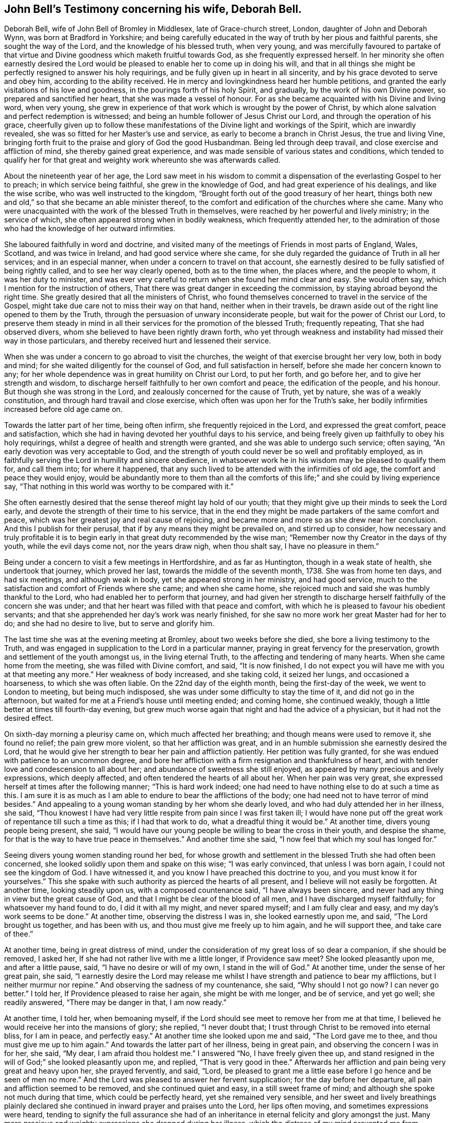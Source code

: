 [short="John Bell's Testimony"]
== John Bell`'s Testimony concerning his wife, Deborah Bell.

Deborah Bell, wife of John Bell of Bromley in Middlesex, late of Grace-church street,
London, daughter of John and Deborah Wynn, was born at Bradford in Yorkshire;
and being carefully educated in the way of truth by her pious and faithful parents,
she sought the way of the Lord, and the knowledge of his blessed truth, when very young,
and was mercifully favoured to partake of that virtue
and Divine goodness which maketh fruitful towards God,
as she frequently expressed herself.
In her minority she often earnestly desired the Lord would be
pleased to enable her to come up in doing his will,
and that in all things she might be perfectly resigned to answer his holy requirings,
and be fully given up in heart in all sincerity,
and by his grace devoted to serve and obey him, according to the ability received.
He in mercy and lovingkindness heard her humble petitions,
and granted the early visitations of his love and goodness,
in the pourings forth of his holy Spirit, and gradually,
by the work of his own Divine power, so prepared and sanctified her heart,
that she was made a vessel of honour.
For as she became acquainted with his Divine and living word, when very young,
she grew in experience of that work which is wrought by the power of Christ,
by which alone salvation and perfect redemption is witnessed;
and being an humble follower of Jesus Christ our Lord,
and through the operation of his grace,
cheerfully given up to follow these manifestations of
the Divine light and workings of the Spirit,
which are inwardly revealed, she was so fitted for her Master`'s use and service,
as early to become a branch in Christ Jesus, the true and living Vine,
bringing forth fruit to the praise and glory of God the good Husbandman.
Being led through deep travail, and close exercise and affliction of mind,
she thereby gained great experience,
and was made sensible of various states and conditions,
which tended to qualify her for that great and
weighty work whereunto she was afterwards called.

About the nineteenth year of her age,
the Lord saw meet in his wisdom to commit a
dispensation of the everlasting Gospel to her to preach;
in which service being faithful, she grew in the knowledge of God,
and had great experience of his dealings, and like the wise scribe,
who was well instructed to the kingdom,
"`Brought forth out of the good treasury of her heart,
things both new and old,`" so that she became an able minister thereof,
to the comfort and edification of the churches where she came.
Many who were unacquainted with the work of the blessed Truth in themselves,
were reached by her powerful and lively ministry; in the service of which,
she often appeared strong when in bodily weakness, which frequently attended her,
to the admiration of those who had the knowledge of her outward infirmities.

She laboured faithfully in word and doctrine,
and visited many of the meetings of Friends in most parts of England, Wales, Scotland,
and was twice in Ireland, and had good service where she came,
for she duly regarded the guidance of Truth in all her services;
and in an especial manner, when under a concern to travel on that account,
she earnestly desired to be fully satisfied of being rightly called,
and to see her way clearly opened, both as to the time when, the places where,
and the people to whom, it was her duty to minister,
and was ever very careful to return when she found her mind clear and easy.
She would often say, which I mention for the instruction of others,
That there was great danger in exceeding the commission,
by staying abroad beyond the right time.
She greatly desired that all the ministers of Christ,
who found themselves concerned to travel in the service of the Gospel,
might take due care not to miss their way on that hand, neither when in their travels,
be drawn aside out of the right line opened to them by the Truth,
through the persuasion of unwary inconsiderate people,
but wait for the power of Christ our Lord,
to preserve them steady in mind in all their
services for the promotion of the blessed Truth;
frequently repeating, That she had observed divers,
whom she believed to have been rightly drawn forth,
who yet through weakness and instability had missed their way in those particulars,
and thereby received hurt and lessened their service.

When she was under a concern to go abroad to visit the churches,
the weight of that exercise brought her very low, both in body and mind;
for she waited diligently for the counsel of God, and full satisfaction in herself,
before she made her concern known to any;
for her whole dependence was in great humility on Christ our Lord, to put her forth,
and go before her, and to give her strength and wisdom,
to discharge herself faithfully to her own comfort and peace,
the edification of the people, and his honour.
But though she was strong in the Lord, and zealously concerned for the cause of Truth,
yet by nature, she was of a weakly constitution,
and through hard travail and close exercise,
which often was upon her for the Truth`'s sake,
her bodily infirmities increased before old age came on.

Towards the latter part of her time, being often infirm,
she frequently rejoiced in the Lord, and expressed the great comfort,
peace and satisfaction, which she had in having devoted her youthful days to his service,
and being freely given up faithfully to obey his holy requirings,
whilst a degree of health and strength were granted,
and she was able to undergo such service; often saying,
"`An early devotion was very acceptable to God,
and the strength of youth could never be so well and profitably employed,
as in faithfully serving the Lord in humility and sincere obedience,
in whatsoever work he in his wisdom may be pleased to qualify them for,
and call them into; for where it happened,
that any such lived to be attended with the infirmities of old age,
the comfort and peace they would enjoy,
would be abundantly more to them than all the comforts
of this life;`" and she could by living experience say,
"`That nothing in this world was worthy to be compared with it.`"

She often earnestly desired that the sense thereof might lay hold of our youth;
that they might give up their minds to seek the Lord early,
and devote the strength of their time to his service,
that in the end they might be made partakers of the same comfort and peace,
which was her greatest joy and real cause of rejoicing,
and became more and more so as she drew near her conclusion.
And this I publish for their perusal, that if by any means they might be prevailed on,
and stirred up to consider,
how necessary and truly profitable it is to begin early
in that great duty recommended by the wise man;
"`Remember now thy Creator in the days of thy youth, while the evil days come not,
nor the years draw nigh, when thou shalt say, I have no pleasure in them.`"

Being under a concern to visit a few meetings in Hertfordshire, and as far as Huntington,
though in a weak state of health, she undertook that journey, which proved her last,
towards the middle of the seventh month, 1738.
She was from home ten days, and had six meetings, and although weak in body,
yet she appeared strong in her ministry, and had good service,
much to the satisfaction and comfort of Friends where she came; and when she came home,
she rejoiced much and said she was humbly thankful to the Lord,
who had enabled her to perform that journey,
and had given her strength to discharge herself faithfully of the concern she was under;
and that her heart was filled with that peace and comfort,
with which he is pleased to favour his obedient servants;
and that she apprehended her day`'s work was nearly finished,
for she saw no more work her great Master had for her to do;
and she had no desire to live, but to serve and glorify him.

The last time she was at the evening meeting at Bromley, about two weeks before she died,
she bore a living testimony to the Truth,
and was engaged in supplication to the Lord in a particular manner,
praying in great fervency for the preservation,
growth and settlement of the youth amongst us, in the living eternal Truth,
to the affecting and tendering of many hearts.
When she came home from the meeting, she was filled with Divine comfort, and said,
"`It is now finished,
I do not expect you will have me with you at that meeting any more.`"
Her weakness of body increased, and she taking cold, it seized her lungs,
and occasioned a hoarseness, to which she was often liable.
On the 22nd day of the eighth month, being the first-day of the week,
we went to London to meeting, but being much indisposed,
she was under some difficulty to stay the time of it, and did not go in the afternoon,
but waited for me at a Friend`'s house until meeting ended; and coming home,
she continued weakly, though a little better at times till fourth-day evening,
but grew much worse again that night and had the advice of a physician,
but it had not the desired effect.

On sixth-day morning a pleurisy came on, which much affected her breathing;
and though means were used to remove it, she found no relief; the pain grew more violent,
so that her affliction was great,
and in an humble submission she earnestly desired the Lord,
that he would give her strength to bear her pain and affliction patiently.
Her petition was fully granted, for she was endued with patience to an uncommon degree,
and bore her affliction with a firm resignation and thankfulness of heart,
and with tender love and condescension to all about her;
and abundance of sweetness she still enjoyed,
as appeared by many precious and lively expressions, which deeply affected,
and often tendered the hearts of all about her.
When her pain was very great, she expressed herself at times after the following manner;
"`This is hard work indeed;
one had need to have nothing else to do at such a time as this.
I am sure it is as much as I am able to endure to bear the afflictions of the body;
one had need not to have terror of mind besides.`"
And appealing to a young woman standing by her whom she dearly loved,
and who had duly attended her in her illness, she said,
"`Thou knowest I have had very little respite from pain since I was first taken ill;
I would have none put off the great work of repentance till such a time as this;
if I had that work to do, what a dreadful thing it would be.`"
At another time, divers young people being present, she said,
"`I would have our young people be willing to bear the cross in their youth,
and despise the shame, for that is the way to have true peace in themselves.`"
And another time she said, "`I now feel that which my soul has longed for.`"

Seeing divers young women standing round her bed,
for whose growth and settlement in the blessed Truth she had often been concerned,
she looked solidly upon them and spake on this wise; "`I was early convinced,
that unless I was born again, I could not see the kingdom of God.
I have witnessed it, and you know I have preached this doctrine to you,
and you must know it for yourselves.`"
This she spake with such authority as pierced the hearts of all present,
and I believe will not easily be forgotten.
At another time, looking steadily upon us, with a composed countenance said,
"`I have always been sincere, and never had any thing in view but the great cause of God,
and that I might be clear of the blood of all men,
and I have discharged myself faithfully; for whatsoever my hand found to do,
I did it with all my might, and never spared myself; and I am fully clear and easy,
and my day`'s work seems to be done.`"
At another time, observing the distress I was in, she looked earnestly upon me, and said,
"`The Lord brought us together, and has been with us,
and thou must give me freely up to him again, and he will support thee,
and take care of thee.`"

At another time, being in great distress of mind,
under the consideration of my great loss of so dear a companion,
if she should be removed, I asked her,
If she had not rather live with me a little longer,
if Providence saw meet? She looked pleasantly upon me, and after a little pause, said,
"`I have no desire or will of my own, I stand in the will of God.`"
At another time, under the sense of her great pain, she said,
"`I earnestly desire the Lord may release me whilst I
have strength and patience to bear my afflictions,
but I neither murmur nor repine.`"
And observing the sadness of my countenance, she said,
"`Why should I not go now? I can never go better.`"
I told her, If Providence pleased to raise her again, she might be with me longer,
and be of service, and yet go well; she readily answered, "`There may be danger in that,
I am now ready.`"

At another time, I told her, when bemoaning myself,
if the Lord should see meet to remove her from me at that time,
I believed he would receive her into the mansions of glory; she replied,
"`I never doubt that; I trust through Christ to be removed into eternal bliss,
for I am in peace, and perfectly easy.`"
At another time she looked upon me and said, "`The Lord gave me to thee,
and thou must give me up to him again.`"
And towards the latter part of her illness, being in great pain,
and observing the concern I was in for her, she said, "`My dear,
I am afraid thou holdest me.`"
I answered "`No, I have freely given thee up,
and stand resigned in the will of God;`" she looked pleasantly upon me, and replied,
"`That is very good in thee.`"
Afterwards her affliction and pain being very great and heavy upon her,
she prayed fervently, and said, "`Lord,
be pleased to grant me a little ease before I go hence and be seen of men no more.`"
And the Lord was pleased to answer her fervent supplication;
for the day before her departure, all pain and affliction seemed to be removed,
and she continued quiet and easy, in a still sweet frame of mind;
and although she spoke not much during that time, which could be perfectly heard,
yet she remained very sensible,
and her sweet and lively breathings plainly declared she
continued in inward prayer and praises unto the Lord,
her lips often moving, and sometimes expressions were heard,
tending to signify the full assurance she had of an
inheritance in eternal felicity and glory amongst the just.
Many more precious and weighty expressions she dropped during her illness,
which the distress of my mind prevented me from remembering perfectly.

About the fifth hour in the evening, being the fifth-day of the week,
and the 2nd of the ninth month, 1738, she sweetly finished her course,
and went away like an innocent lamb.
And notwithstanding the great affliction and pain she
underwent for seven days and seven nights,
that brightness and innocency, which Truth had impressed,
remained on her countenance when the soul was released and had
taken its flight into the regions of bliss and glory.

She was aged about forty-nine years, and a minister upwards of thirty years;
she was endued with many eminent gifts and qualifications, an able minister,
rightly dividing the word of Truth through that wisdom received from God,
which proved effectual to the convincing of divers,
and the edifying and reaching of many; she was zealous for the cause of God,
and of a discerning spirit and good understanding,
so that the enemies of Truth could not stand before her, for her bow abode in strength,
and her arrows were often carried to the mark, and were sharp against undue liberty,
deceit, and the works and workers of unrighteousness.

She dearly loved the children of the light,
and sincerely sympathized with such in their
afflictions who were seeking the way to Zion,
and often had a word of comfort to them.
Her heart and house were always open, according to the example of her pious parents,
to receive the ambassadors of Christ, remembering what he said;
"`And whosoever shall give to drink unto one of these little ones,
a cup of cold water only in the name of a disciple, verily I say unto you,
he shall in no wise lose his reward.`"
And likewise what he told his disciples; "`Verily, verily, I say unto you,
he that receiveth whomsoever I send, receiveth me: and he that receiveth me,
receiveth him that sent me.`"
And her delight was in the company of those who laboured for the promotion of the Gospel,
and through a good degree of experience,
she had sometimes a word of advice and encouragement to such.

She was a loving and affectionate wife, and the gift of God to me,
and as such I always prized her, a help-meet indeed both in prosperity and adversity,
a steady and cheerful companion in all the afflictions and trials which attended us,
and a true and faithful yokefellow in all our services in the church;
for being ever one in spirit, we became one in faith and practice,
in discerning and judgment, and our concern and labour was the same;
which nearly united us, and a life of comfort and satisfaction we lived,
our souls in the nearest union delighting in each other;
and the love and presence of God,
wherewith we were often favoured in our private retirements, sweetened every bitter cup,
and made our passage easy and pleasant to us.
But alas!
What shall I say, the Lord, who is allwise, and only knows what is best for us,
hath called her hence, who is worthy to do whatsoever he sees meet;
therefore in humble submission to his will who gave, and hath taken away,
as knowing though it is my loss, it is her everlasting gain, I rest,
and can in sincerity and Truth bless his name, who is worthy forever.

[.signed-section-signature]
John Bell

On the seventh day of the month aforesaid,
her body was accompanied from our dwelling house at Bromley,
to the meetinghouse in Grace-church street, London; whence, after a solemn meeting,
many being affected with the removal of so near a friend,
it was carried to Friends`' burying ground near Bunhill-fields, and buried by her mother,
according to her desire.

"`Precious in the sight of the Lord is the death of his saints.`"
